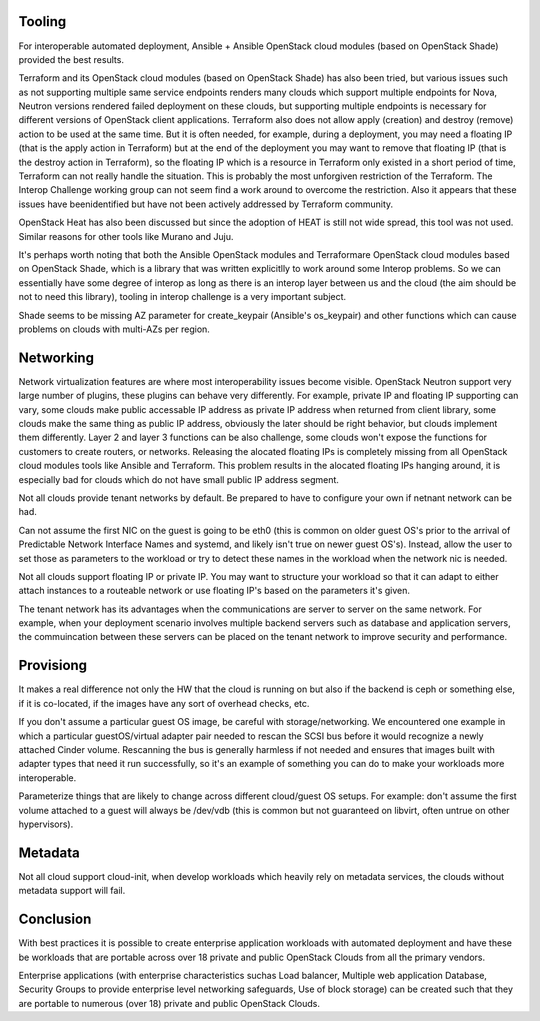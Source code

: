 Tooling
-------

For interoperable automated deployment, Ansible + Ansible OpenStack cloud
modules (based on OpenStack Shade) provided the best results. 

Terraform and its OpenStack cloud modules (based on OpenStack Shade) has
also been tried, but various issues such as not supporting multiple same
service endpoints renders many clouds which support multiple endpoints for
Nova, Neutron versions rendered failed deployment on these clouds, but
supporting multiple endpoints is necessary for different versions of
OpenStack client applications. Terraform also does not allow apply (creation)
and destroy (remove) action to be used at the same time. But it is often
needed, for example, during a deployment, you may need a floating IP (that is
the apply action in Terraform) but at the end of the deployment you may want
to remove that floating IP (that is the destroy action in Terraform), so the
floating IP which is a resource in Terraform only existed in a short period
of time, Terraform can not really handle the situation. This is probably the
most unforgiven restriction of the Terraform. The Interop Challenge working
group can not seem find a work around to overcome the restriction.  Also it
appears that these issues have beenidentified but have not been actively
addressed by Terraform community.

OpenStack Heat has also been discussed but since the adoption of HEAT is
still not wide spread, this tool was not used. Similar reasons for other
tools like Murano and Juju.

It's perhaps worth noting that both the Ansible OpenStack modules and
Terraformare OpenStack cloud modules based on OpenStack Shade, which is
a library that was written explicitlly to work around some Interop
problems. So we can essentially have some degree of interop as long as
there is an interop layer between us and the cloud (the aim should be not
to need this library), tooling in interop challenge is a very important
subject. 

Shade seems to be missing AZ parameter for create_keypair (Ansible's
os_keypair) and other functions which can cause problems on clouds with
multi-AZs per region.


Networking
----------

Network virtualization features are where most interoperability issues become
visible. OpenStack Neutron support very large number of plugins, these plugins
can behave very differently. For example, private IP and floating IP
supporting can vary, some clouds make public accessable IP address as private
IP address when returned from client library, some clouds make the same thing
as public IP address, obviously the later should be right behavior, but clouds
implement them differently. Layer 2 and layer 3 functions can be also
challenge, some clouds won't expose the functions for customers to create
routers, or networks. Releasing the alocated floating IPs is completely
missing from all OpenStack cloud modules tools like Ansible and Terraform.
This problem results in the alocated floating IPs hanging around, it is
especially bad for clouds which do not have small public IP address segment.

Not all clouds provide tenant networks by default.  Be prepared to have to
configure your own if netnant network can be had.

Can not assume the first NIC on the guest is going to be eth0 (this is common
on older guest OS's prior to the arrival of Predictable Network Interface
Names and systemd, and likely isn't true on newer guest OS's). Instead, allow
the user to set those as parameters to the workload or try to detect these
names in the workload when the network nic is needed.

Not all clouds support floating IP or private IP. You may want to structure
your workload so that it can adapt to either attach instances to a routeable
network or use floating IP's based on the parameters it's given.

The tenant network has its advantages when the communications are server to
server on the same network. For example, when your deployment scenario
involves multiple backend servers such as database and application servers,
the commuincation between these servers can be placed on the tenant network
to improve security and performance.


Provisiong
----------

It makes a real difference not only the HW that the cloud is running on but
also if the backend is ceph or something else, if it is co-located, if the
images have any sort of overhead checks, etc.

If you don't assume a particular guest OS image, be careful with
storage/networking.  We encountered one example in which a particular
guestOS/virtual adapter pair needed to rescan the SCSI bus before it would
recognize a newly attached Cinder volume. Rescanning the bus is generally
harmless if not needed and ensures that images built with adapter types that
need it run successfully, so it's an example of something you can do to make
your workloads more interoperable.

Parameterize things that are likely to change across different cloud/guest
OS setups.  For example: don't assume the first volume attached to a guest
will always be /dev/vdb (this is common but not guaranteed on libvirt, often
untrue on other hypervisors).


Metadata
--------

Not all cloud support cloud-init, when develop workloads which heavily rely
on metadata services, the clouds without metadata support will fail.


Conclusion
----------

With best practices it is possible to create enterprise application workloads
with automated deployment and have these be workloads that are portable across
over 18 private and public OpenStack Clouds from all the primary vendors.

Enterprise applications (with enterprise characteristics suchas Load balancer,
Multiple web application Database, Security Groups to provide enterprise
level networking safeguards, Use of block storage) can be created such that
they are portable to numerous (over 18) private and public OpenStack Clouds.